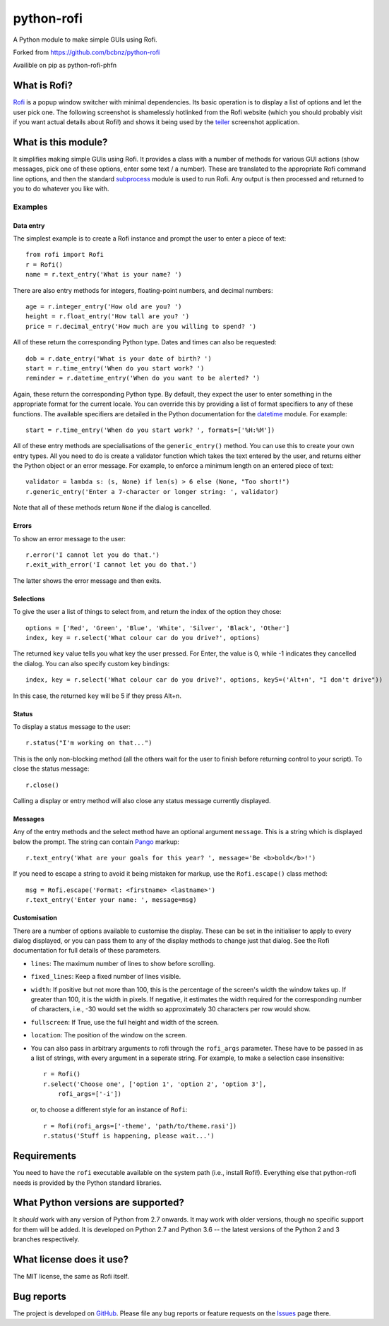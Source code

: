 ===========
python-rofi
===========

A Python module to make simple GUIs using Rofi.

Forked from https://github.com/bcbnz/python-rofi

Availible on pip as python-rofi-phfn


What is Rofi?
=============

Rofi_ is a popup window switcher with minimal dependencies. Its basic operation
is to display a list of options and let the user pick one. The following
screenshot is shamelessly hotlinked from the Rofi website (which you should
probably visit if you want actual details about Rofi!) and shows it being used
by the teiler_ screenshot application.

.. image:: https://davedavenport.github.io/rofi/images/rofi/dmenu-replacement.png
   :alt: A screenshot of the teiler application using Rofi.

.. _Rofi: https://davedavenport.github.io/rofi/

.. _teiler: https://carnager.github.io/teiler/


What is this module?
====================

It simplifies making simple GUIs using Rofi. It provides a class with a number
of methods for various GUI actions (show messages, pick one of these options,
enter some text / a number). These are translated to the appropriate Rofi
command line options, and then the standard subprocess_ module is used to run
Rofi. Any output is then processed and returned to you to do whatever you like
with.

.. _subprocess: https://docs.python.org/3/library/subprocess.html


Examples
--------

Data entry
~~~~~~~~~~

The simplest example is to create a Rofi instance and prompt the user to enter
a piece of text::

    from rofi import Rofi
    r = Rofi()
    name = r.text_entry('What is your name? ')

There are also entry methods for integers, floating-point numbers, and decimal
numbers::

    age = r.integer_entry('How old are you? ')
    height = r.float_entry('How tall are you? ')
    price = r.decimal_entry('How much are you willing to spend? ')

All of these return the corresponding Python type. Dates and times can also be
requested::

    dob = r.date_entry('What is your date of birth? ')
    start = r.time_entry('When do you start work? ')
    reminder = r.datetime_entry('When do you want to be alerted? ')

Again, these return the corresponding Python type. By default, they expect the
user to enter something in the appropriate format for the current locale. You
can override this by providing a list of format specifiers to any of these
functions. The available specifiers are detailed in the Python documentation
for the datetime_ module. For example::

    start = r.time_entry('When do you start work? ', formats=['%H:%M'])

All of these entry methods are specialisations of the ``generic_entry()``
method. You can use this to create your own entry types. All you need to do is
create a validator function which takes the text entered by the user, and
returns either the Python object or an error message. For example, to enforce a
minimum length on an entered piece of text::

    validator = lambda s: (s, None) if len(s) > 6 else (None, "Too short!")
    r.generic_entry('Enter a 7-character or longer string: ', validator)

Note that all of these methods return ``None`` if the dialog is cancelled.

.. _datetime: https://docs.python.org/3/library/datetime.html

Errors
~~~~~~

To show an error message to the user::

    r.error('I cannot let you do that.')
    r.exit_with_error('I cannot let you do that.')

The latter shows the error message and then exits.

Selections
~~~~~~~~~~

To give the user a list of things to select from, and return the index of the
option they chose::

    options = ['Red', 'Green', 'Blue', 'White', 'Silver', 'Black', 'Other']
    index, key = r.select('What colour car do you drive?', options)

The returned ``key`` value tells you what key the user pressed. For Enter, the
value is 0, while -1 indicates they cancelled the dialog. You can also specify
custom key bindings::

    index, key = r.select('What colour car do you drive?', options, key5=('Alt+n', "I don't drive"))

In this case, the returned ``key`` will be 5 if they press Alt+n.

Status
~~~~~~

To display a status message to the user::

    r.status("I'm working on that...")

This is the only non-blocking method (all the others wait for the user to
finish before returning control to your script). To close the status message::

    r.close()

Calling a display or entry method will also close any status message currently
displayed.

Messages
~~~~~~~~

Any of the entry methods and the select method have an optional argument
``message``. This is a string which is displayed below the prompt. The string
can contain Pango_ markup::

    r.text_entry('What are your goals for this year? ', message='Be <b>bold</b>!')

If you need to escape a string to avoid it being mistaken for markup, use the
``Rofi.escape()`` class method::

    msg = Rofi.escape('Format: <firstname> <lastname>')
    r.text_entry('Enter your name: ', message=msg)

.. _Pango:  https://developer.gnome.org/pango/stable/PangoMarkupFormat.html

Customisation
~~~~~~~~~~~~~

There are a number of options available to customise the display. These can be
set in the initialiser to apply to every dialog displayed, or you can pass them
to any of the display methods to change just that dialog. See the Rofi
documentation for full details of these parameters.

* ``lines``: The maximum number of lines to show before scrolling.

* ``fixed_lines``: Keep a fixed number of lines visible.

* ``width``: If positive but not more than 100, this is the percentage of the
  screen's width the window takes up. If greater than 100, it is the width in
  pixels. If negative, it estimates the width required for the corresponding
  number of characters, i.e., -30 would set the width so approximately 30
  characters per row would show.

* ``fullscreen``: If True, use the full height and width of the screen.

* ``location``:  The position of the window on the screen.

* You can also pass in arbitrary arguments to rofi through the ``rofi_args``
  parameter. These have to be passed in as a list of strings, with every
  argument in a seperate string. For example, to make a selection case
  insensitive::
    
    r = Rofi()
    r.select('Choose one', ['option 1', 'option 2', 'option 3'],
        rofi_args=['-i'])
  
  or, to choose a different style for an instance of ``Rofi``::

    r = Rofi(rofi_args=['-theme', 'path/to/theme.rasi'])
    r.status('Stuff is happening, please wait...')




Requirements
============

You need to have the ``rofi`` executable available on the system path (i.e.,
install Rofi!). Everything else that python-rofi needs is provided by the
Python standard libraries.


What Python versions are supported?
===================================

It *should* work with any version of Python from 2.7 onwards. It may work with
older versions, though no specific support for them will be added. It is
developed on Python 2.7 and Python 3.6 -- the latest versions of the Python 2
and 3 branches respectively.


What license does it use?
=========================

The MIT license, the same as Rofi itself.


Bug reports
===========

The project is developed on GitHub_. Please file any bug reports or feature
requests on the Issues_ page there.

.. _GitHub: https://github.com/bcbnz/python-rofi
.. _Issues: https://github.com/bcbnz/python-rofi/issues
